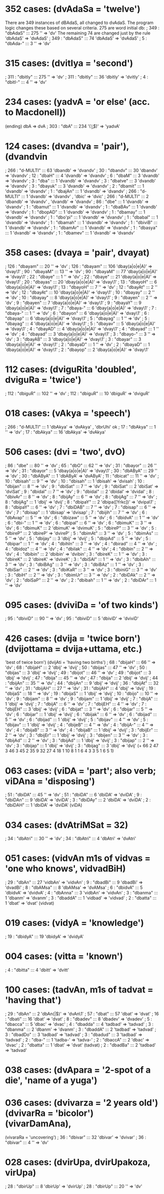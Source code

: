 * 352 cases: (dvAdaSa = 'twelve')
 There are 349 instances of dBAdaS, all changed to dvAdaS.
 The program logic changes these based on several criteria.
 275 are word initial db:
; 349 : "dbAdaS"  :::  275  '\bdb' => 'dv'
 The remaining 74 are changed just by the rule 'dbAdaS' => 'dvAdaS'
; 349 : "dbAdaS"  :::  74  'dbAdaS' => 'dvAdaS'
; 5 : "dbAda-"  :::  3  '\bdb' => 'dv'

* 315 cases: (dvitIya = 'second')
; 311 : "dbitIy"  :::  275  '\bdb' => 'dv'
; 311 : "dbitIy"  :::  36  'dbitIy' => 'dvitIy'
; 4 : "dbitI-"  :::  4  '\bdb' => 'dv'
* 234 cases: (yadvA = 'or else' (acc. to Macdonell))
(ending) dbA => dvA
; 303 : "dbA"  :::  234  '\byadbA(\b|$)' => 'yadvA'

* 124 cases: (dvandva = 'pair'),(dvandvin
; 266 : "d-MULTI"  :::  63  'dbandb' => 'dvandv'
;  30 : "dbandv"  :::  30  'dbandv' => 'dvandv'
;  12 : "dbaH"  :::  4  'dvandb' => 'dvandv'
;   6 : "dbaM"  :::  3  'dvandb' => 'dvandv'
;   3 : "dba"  :::  1  'dvandb' => 'dvandv'
; 3 : "dbatve"  :::  3  'dvandb' => 'dvandv'
; 3 : "dbayuk"  :::  3  'dvandb' => 'dvandv'
; 2 : "dbamit"  :::  1  'dvandb' => 'dvandv'
; 1 : "dbajAn"  :::  1  'dvandb' => 'dvandv'
; 266 : "d-MULTI"  :::  1  'dvandb' => 'dvandv' , 'dbic' => 'dvic'
; 266 : "d-MULTI"  :::  2  'dbandb' => 'dvandv' , 'dvandb' => 'dvandv'
; 86 : "dbe"  :::  1  'dvandb' => 'dvandv'
; 1 : "dbamut"  :::  1  'dvandb' => 'dvandv'
; 1 : "dbaBAv"  :::  1  'dvandb' => 'dvandv'
; 1 : "dbopAD"  :::  1  'dvandb' => 'dvandv'
; 1 : "dbamay"  :::  1  'dvandb' => 'dvandv'
; 1 : "dbo'pi"  :::  1  'dvandb' => 'dvandv'
; 1 : "dbabal"  :::  1  'dvandb' => 'dvandv'
; 1 : "dbamah"  :::  1  'dvandb' => 'dvandv'
; 1 : "dbiviB"  :::  1  'dvandb' => 'dvandv'
; 1 : "dbamAr"  :::  1  'dvandb' => 'dvandv'
; 1 : "dbasya"  :::  1  'dvandb' => 'dvandv'
; 1 : "dbamev"  :::  1  'dvandb' => 'dvandv'
* 358 cases: (dvaya = 'pair', dvayat)
; 126 : "dbayam"  :::  20  '\bdb' => 'dv'
; 126 : "dbayam"  :::  106  'dbay(a|o|e|A)' => 'dvay\1'
; 90 : "dbayaM"  :::  13  '\bdb' => 'dv'
; 90 : "dbayaM"  :::  77  'dbay(a|o|e|A)' => 'dvay\1'
; 22 : "dbaye"  :::  1  '\bdb' => 'dv'
; 22 : "dbaye"  :::  21  'dbay(a|o|e|A)' => 'dvay\1'
; 20 : "dbayas"  :::  20  'dbay(a|o|e|A)' => 'dvay\1'
; 13 : "dbayoH"  :::  6  'dbay(a|o|e|A)' => 'dvay\1'
; 13 : "dbayoH"  :::  7  '\bdb' => 'dv'
; 12 : "dbayAt"  :::  2  '\bdb' => 'dv'
; 12 : "dbayAt"  :::  10  'dbay(a|o|e|A)' => 'dvay\1'
; 10 : "dbayay"  :::  2  '\bdb' => 'dv'
; 10 : "dbayay"  :::  8  'dbay(a|o|e|A)' => 'dvay\1'
; 9 : "dbayen"  :::  2  '\bdb' => 'dv'
; 9 : "dbayen"  :::  7  'dbay(a|o|e|A)' => 'dvay\1'
; 9 : "dbayaY"  :::  9  'dbay(a|o|e|A)' => 'dvay\1'
; 7 : "dbaya-"  :::  6  'dbay(a|o|e|A)' => 'dvay\1'
; 7 : "dbaya-"  :::  1  '\bdb' => 'dv'
; 6 : "dbayon"  :::  6  'dbay(a|o|e|A)' => 'dvay\1'
; 6 : "dbayap"  :::  6  'dbay(a|o|e|A)' => 'dvay\1'
; 5 : "dbayag"  :::  1  '\bdb' => 'dv'
; 5 : "dbayag"  :::  4  'dbay(a|o|e|A)' => 'dvay\1'
; 5 : "dbayav"  :::  5  'dbay(a|o|e|A)' => 'dvay\1'
; 4 : "dbayAD"  :::  4  'dbay(a|o|e|A)' => 'dvay\1'
; 4 : "dbayad"  :::  1  '\bdb' => 'dv'
; 4 : "dbayad"  :::  3  'dbay(a|o|e|A)' => 'dvay\1'
; 3 : "dbayo-"  :::  3  '\bdb' => 'dv'
; 3 : "dbayAB"  :::  3  'dbay(a|o|e|A)' => 'dvay\1'
; 3 : "dbayar"  :::  3  'dbay(a|o|e|A)' => 'dvay\1'
; 2 : "dbayaD"  :::  1  '\bdb' => 'dv'
; 2 : "dbayaD"  :::  1  'dbay(a|o|e|A)' => 'dvay\1'
; 2 : "dbayop"  :::  2  'dbay(a|o|e|A)' => 'dvay\1'
* 112 cases: (dviguRita 'doubled', dviguRa = 'twice')
; 112 : "dbiguR"  :::  102  '\bdb' => 'dv'
; 112 : "dbiguR"  :::  10  'dbiguR' => 'dviguR'
* 018 cases: (vAkya = 'speech')
; 266 : "d-MULTI"  :::  1  'dbAkya' => 'dvAkya' , 'dbrUhi' ok
; 17 : "dbAkya"  :::  1  '\bdb' => 'dv'
; 17 : "dbAkya"  :::  16  'dbAkya' => 'dvAkya'
* 506 cases: (dvi = 'two', dvO)
; 86 : "dbe"  :::  80  '\bdb' => 'dv'
; 65 : "dbO"  :::  62  '\bdb' => 'dv'
; 31 : "dbayor"  :::  26  '\bdb' => 'dv'
; 31 : "dbayor"  :::  5  'dbay(a|o|e|A)' => 'dvay\1'
; 30 : "dbAByA"  :::  29  '\bdb' => 'dv'
; 30 : "dbAByA"  :::  1  'dbAByA' => 'dvAByA'
; 11 : "dbicat"  :::  11  '\bdb' => 'dv'
; 10 : "dbisah"  :::  9  '\bdb' => 'dv'
; 10 : "dbisah"  :::  1  'dbisah' => 'dvisah'
; 10 : "dbijan"  :::  8  '\bdb' => 'dv'
; 9 : "dbiSat"  :::  7  '\bdb' => 'dv'
; 9 : "dbiSat"  :::  2  'dbiSat' => 'dviSat'
; 9 : "dbidal"  :::  7  '\bdb' => 'dv'
; 9 : "dbidal"  :::  2  'dbidal' => 'dvidal'
; 8 : "dbivAr"  :::  8  '\bdb' => 'dv'
; 8 : "dbijAy"  :::  6  '\bdb' => 'dv'
; 8 : "dbijAg"  :::  7  '\bdb' => 'dv'
; 8 : "dbijAg"  :::  1  'dbij' => 'dvij'
; 8 : "dbipaY"  :::  2  'dbipa([Yrkc])' => 'dvipa\1'
; 8 : "dbipaY"  :::  6  '\bdb' => 'dv'
; 7 : "dbiDAB"  :::  7  '\bdb' => 'dv'
; 7 : "dbisap"  :::  6  '\bdb' => 'dv'
; 7 : "dbisap"  :::  1  'dbisap' => 'dvisap'
; 7 : "dbijih"  :::  7  '\bdb' => 'dv'
; 6 : "dbAvap"  :::  5  '\bdb' => 'dv'
; 6 : "dbizaw"  :::  5  '\bdb' => 'dv'
; 6 : "dbidvA"  :::  1  '\bdb' => 'dv'
; 6 : "dbi-"  :::  1  '\bdb' => 'dv'
; 6 : "dbipal"  :::  6  '\bdb' => 'dv'
; 6 : "dbimuK"  :::  3  '\bdb' => 'dv'
; 6 : "dbimuK"  :::  2  'dbimuK' => 'dvimuK'
; 5 : "dbireP"  :::  3  '\bdb' => 'dv'
; 5 : "dbireP"  :::  2  'dbireP' => 'dvireP'
; 5 : "dbimAt"  :::  3  '\bdb' => 'dv'
; 5 : "dbimAs"  :::  5  '\bdb' => 'dv'
; 5 : "dbijay"  :::  3  'dbij' => 'dvij'
; 5 : "dbipAd"  :::  5  '\bdb' => 'dv'
; 5 : "dbipar"  :::  1  '\bdb' => 'dv'
; 4 : "dbihIn"  :::  3  '\bdb' => 'dv'
; 4 : "dbirad"  :::  4  '\bdb' => 'dv'
; 4 : "dbidoz"  :::  4  '\bdb' => 'dv'
; 4 : "dbilak"  :::  4  '\bdb' => 'dv'
; 4 : "dbibin"  :::  2  '\bdb' => 'dv'  
; 4 : "dbibin"  :::  2  'dbibin' => 'dvibin'
; 3 : "dbireK"  :::  1  '\bdb' => 'dv'
; 3 : "dbireK"  :::  2  'dbireK' => 'dvireK'
; 3 : "dbiSAl"  :::  1  '\bdb' => 'dv'
; 3 : "dbibAh"  :::  3  '\bdb' => 'dv'
; 3 : "dbiBAg"  :::  3  '\bdb' => 'dv'
; 3 : "dbiBAz"  :::  1  '\bdb' => 'dv'
; 3 : "dbiSar"  :::  2  '\bdb' => 'dv'
; 3 : "dbiKaR"  :::  3  '\bdb' => 'dv'
; 3 : "dbiniG"  :::  3  '\bdb' => 'dv'
; 3 : "dbiH"  :::  2  '\bdb' => 'dv'
; 3 : "dbimUr"  :::  3  '\bdb' => 'dv'
; 2 : "dbiDAk"  :::  2  '\bdb' => 'dv'
; 2 : "dbiSaP"  :::  2  '\bdb' => 'dv'
; 2 : "dbibah"  :::  1  '\bdb' => 'dv'
; 2 : "dbiDAr"  :::  1  '\bdb' => 'dv'
* 095 cases: (dviviDa = 'of two kinds')
; 95 : "dbiviD"  :::  90  '\bdb' => 'dv'
; 95 : "dbiviD"  :::  5  'dbiviD' => 'dviviD'
* 426 cases: (dvija = 'twice born') (dvijottama = dvija+uttama, etc.)
  'best of twice born')
   (dvijAti = 'having two births')
; 68 : "dbijaH"  :::  66  '\bdb' => 'dv'
; 68 : "dbijaH"  :::  2  'dbij' => 'dvij'
; 50 : "dbijas"  :::  47  '\bdb' => 'dv'
; 50 : "dbijas"  :::  3  'dbij' => 'dvij'
; 49 : "dbijot"  :::  46  '\bdb' => 'dv'
; 49 : "dbijot"  :::  3  'dbij' => 'dvij'
; 47 : "dbija"  :::  45  '\bdb' => 'dv'
; 47 : "dbija"  :::  2  'dbij' => 'dvij'
; 44 : "dbijAn"  :::  35  '\bdb' => 'dv'
; 44 : "dbijAn"  :::  9  'dbij' => 'dvij'
; 36 : "dbijAt"  :::  32  '\bdb' => 'dv'
; 31 : "dbijAH"  :::  27  '\bdb' => 'dv'
; 31 : "dbijAH"  :::  4  'dbij' => 'dvij'
; 19 : "dbijaS"  :::  18  '\bdb' => 'dv'
; 19 : "dbijaS"  :::  1  'dbij' => 'dvij'
; 10 : "dbijo"  :::  10  '\bdb' => 'dv'
; 9 : "dbijam"  :::  8  '\bdb' => 'dv'
; 9 : "dbijam"  :::  1  'dbij' => 'dvij'
; 7 : "dbijA"  :::  1  'dbij' => 'dvij'
; 7 : "dbijA"  :::  6  '\bdb' => 'dv'
; 7 : "dbijEH"  :::  4  '\bdb' => 'dv'
; 7 : "dbijEH"  :::  3  'dbij' => 'dvij'
; 6 : "dbijat"  :::  3  '\bdb' => 'dv'
; 6 : "dbijar"  :::  5  '\bdb' => 'dv'
; 6 : "dbijar"  :::  1  'dbij' => 'dvij'
; 6 : "dbijak"  :::  6  '\bdb' => 'dv'
; 6 : "dbijad"  :::  5  '\bdb' => 'dv'
; 6 : "dbijad"  :::  1  'dbij' => 'dvij'
; 5 : "dbijav"  :::  4  '\bdb' => 'dv'
; 5 : "dbijav"  :::  1  'dbij' => 'dvij'
; 4 : "dbijeB"  :::  4  '\bdb' => 'dv'
; 4 : "dbijA-"  :::  4  '\bdb' => 'dv'
; 4 : "dbijaB"  :::  3  '\bdb' => 'dv'
; 4 : "dbijaB"  :::  1  'dbij' => 'dvij'
; 3 : "dbijEr"  :::  2  '\bdb' => 'dv'
; 3 : "dbijEr"  :::  1  'dbij' => 'dvij'
; 3 : "dbijen"  :::  3  '\bdb' => 'dv'
; 3 : "dbijAd"  :::  2  '\bdb' => 'dv'
; 3 : "dbijAd"  :::  1  'dbij' => 'dvij'
; 3 : "dbijap"  :::  2  '\bdb' => 'dv'
; 3 : "dbijap"  :::  1  'dbij' => 'dvij'
; 3 : "dbijag"  :::  3  'dbij' => 'dvij'
(+ 66 2 47 3 46 3 45 2 35 9 32 27 4 18 1 10 8 1 1 6 4 3 3 5 1 6 5 1)
* 063 cases: (viDA = 'part'; also verb; viDAna = 'disposing')
; 51 : "dbiDA"  :::  45  '\bdb' => 'dv'
; 51 : "dbiDA"  :::  6  'dbiDA' => 'dviDA'
; 9 : "dbiDAn"  :::  9  'dbiDA' => 'dviDA'
; 3 : "dbiDAy"  :::  2  'dbiDA' => 'dviDA'
; 2 : "dbiDAH"  :::  1  'dbiDA' => 'dviDA' (viDA)
* 034 cases: (dvAtriMSat = 32)
; 34 : "dbAtri"  :::  30  '\bdb' => 'dv'
; 34 : "dbAtri"  :::  4  'dbAtri' => 'dvAtri'
* 051 cases: (vidvAn m1s of vidvas = 'one who knows', vidvadBiH)
; 29 : "dbAn"  :::  27  'vidbAn' => 'vidvAn'
; 9 : "dbadBi"  :::  9  'dbadBi' => 'dvadBi'
; 8 : "dbAMsa"  :::  8  'dbAMsa' => 'dvAMsa'
; 6 : "dbidvA"  :::  5  'dbidvA' => 'dvidvA'
; 4 : "dbAnna"  :::  3  'vidbAn' => 'vidvAn'
; 3 : "dbanma"  :::  1  'dbanm' => 'dvanm'
; 3 : "dbaddA"  :::  1  'vidbad' => 'vidvad'
; 2 : "dbatta"  :::  1  'dbat' => 'dvat' (vidvat)
* 019 cases: (vidyA = 'knowledge')
; 19 : "dbidyA"  :::  19  'dbidyA' => 'dvidyA'

* 004 cases: (vitta = 'known')
; 4 : "dbitta"  :::  4  'dbitt' => 'dvitt'
* 100 cases: (tadvAn, m1s of tadvat = 'having that')
; 29 : "dbAn"  :::  2  'dbAn(\W|$)' => 'dvAn\1'
; 57 : "dbat"  :::  57  'dbat' => 'dvat'
; 16 : "dbati"  :::  16  'dbat' => 'dvat'
; 8 : "dbadev"  :::  8  'dbadev' => 'dvadev'
; 5 : "dbacca"  :::  5  'dbac' => 'dvac'
; 4 : "dbadda"  :::  4  'tadbad' => 'tadvad'
; 3 : "dbanma"  :::  2  'dbanm' => 'dvanm'
; 3 : "dbaddA"  :::  2  'tadbad' => 'tadvad'
; 3 : "dbadDo"  :::  3  'tadbad' => 'tadvad'
; 3 : "dbadud"  :::  3  'tadbad' => 'tadvad'
; 2 : "dba-"  :::  1  'tadba-' => 'tadva-'
; 2 : "dbaccA"  :::  2  'dbac' => 'dvac'
; 2 : "dbatta"  :::  1  'dbat' => 'dvat' (tadvat)
; 2 : "dbadBa"  :::  2  'tadbad' => 'tadvad'
* 038 cases: (dvApara = '2-spot of a die', 'name of a yuga')
* 036 cases: (dvivarza = '2 years old') (dvivarRa = 'bicolor') (vivarDamAna),
  (vivaraRa = 'uncovering')
; 36 : "dbivar"  :::  32  'dbivar' => 'dvivar'
; 36 : "dbivar"  :::  4  '\bdb' => 'dv'
* 028 cases: (dvirUpa, dvirUpakoza, virUpa)
; 28 : "dbirUp"  :::  8  'dbirUp' => 'dvirUp'
; 28 : "dbirUp"  :::  20  '\bdb' => 'dv'
* 028 cases: (udvarttana = 'act of rising, etc.')
; 28 : "dbartt"  :::  28  'dbartt' => 'dvartt'
* 002 cases: (vAraRa = 'warding off')
; 2 : "dbAraR"  :::  2  'dbAraR' => 'dvAraR'
* 153 cases: (dvAr = 'door', dvAraka, dvAra)
; 21 : "dbArA"  :::  20  'dbArA\W' => 'dvArA'
; 18 : "dbAram"  :::  10  '\bdb' => 'dv'
; 18 : "dbAram"  :::  8  'dbAr(am|aM|e|i|AR)' => 'dvAr\1'
; 19 : "dbArak"  :::  3  'dbAra([^RdhB])' => 'dvAra\1'
; 19 : "dbArak"  :::  16  '\bdb' => 'dv'
; 17 : "dbAraM"  :::  4  '\bdb' => 'dv'
; 17 : "dbAraM"  :::  13  'dbAr(am|aM|e|i|AR)' => 'dvAr\1'
; 14 : "dbArap"  :::  6  'dbAra([^RdhB])' => 'dvAra\1'
; 14 : "dbArap"  :::  8  '\bdb' => 'dv'
; 14 : "dbAre"  :::  1  '\bdb' => 'dv'
; 14 : "dbAre"  :::  13  'dbAr(am|aM|e|i|AR)' => 'dvAr\1'
; 14 : "dbAri"  :::  6  '\bdb' => 'dv'
; 14 : "dbAri"  :::  3  'dbAr(am|aM|e|i|AR)' => 'dvAr\1'
; 9 : "dbAreR"  :::  9  'dbAr(am|aM|e|i|AR)' => 'dvAr\1'
; 8 : "dbArAR"  :::  7  '\bdb' => 'dv'
; 8 : "dbArAR"  :::  1  'dbAr(am|aM|e|i|AR)' => 'dvAr\1'
; 6 : "dbArav"  :::  1  'dbAra([^RdhB])' => 'dvAra\1'
; 6 : "dbArav"  :::  5  '\bdb' => 'dv'
; 5 : "dbAras"  :::  2  'dbAra([^RdhB])' => 'dvAra\1'
; 5 : "dbAras"  :::  3  '\bdb' => 'dv'
; 4 : "dbArez"  :::  1  '\bdb' => 'dv'
; 4 : "dbArez"  :::  3  'dbAr(am|aM|e|i|AR)' => 'dvAr\1'
; 3 : "dbAHsT"  :::  3  '\bdb' => 'dv'
; 3 : "dbArad"  :::  3  '\bdb' => 'dv'
; 21 : "dbArA"  :::  1  '\bdb' => 'dv'
; 2 : "dbArag"  :::  2  'dbAra([^RdhB])' => 'dvAra\1'
* 005 cases: (vAri = 'water')
; 14 : "dbAri"  :::  5  'dbAr(am|aM|e|i|AR)' => 'dvAr\1'
* 006 cases: (vara = 'enclosing, choosing')
; 3 : "dbareR"  :::  3  'dbareR' => 'dvareR'
; 3 : "dbarA"  :::  3  'saridbarA' => 'saridvarA'
* 104 cases: (dvIpa = 'island')
; 19 : "dbIpas"  :::  5  '\bdb' => 'dv'
; 19 : "dbIpas"  :::  14  'dbIp' => 'dvIp'
; 14 : "dbIpe"  :::  2  '\bdb' => 'dv'
; 14 : "dbIpe"  :::  12  'dbIp' => 'dvIp'
; 10 : "dbIpaM"  :::  3  '\bdb' => 'dv'
; 10 : "dbIpaM"  :::  7  'dbIp' => 'dvIp'
; 9 : "dbIpAn"  :::  8  'dbIp' => 'dvIp'
; 9 : "dbIpAn"  :::  1  '\bdb' => 'dv'
; 7 : "dbIpav"  :::  4  '\bdb' => 'dv'
; 7 : "dbIpav"  :::  3  'dbIp' => 'dvIp'
; 6 : "dbIpa-"  :::  5  '\bdb' => 'dv'
; 6 : "dbIpa-"  :::  1  'dbIp' => 'dvIp'
; 6 : "dbIpA"  :::  6  'dbIp' => 'dvIp'
; 5 : "dbIpAM"  :::  2  '\bdb' => 'dv'
; 5 : "dbIpAM"  :::  3  'dbIp' => 'dvIp'
; 4 : "dbIpAD"  :::  4  'dbIp' => 'dvIp'
; 4 : "dbIpan"  :::  4  'dbIp' => 'dvIp'
; 4 : "dbIpam"  :::  2  '\bdb' => 'dv'
; 4 : "dbIpam"  :::  2  'dbIp' => 'dvIp'
; 4 : "dbIpo"  :::  4  'dbIp' => 'dvIp'
; 3 : "dbIpaB"  :::  3  '\bdb' => 'dv'
; 3 : "dbIpaK"  :::  3  '\bdb' => 'dv'
; 3 : "dbIpaj"  :::  3  'dbIp' => 'dvIp'
; 3 : "dbIpap"  :::  3  'dbIp' => 'dvIp'
(+ 5 14 2 12 3 7 8 1 4 3 5 1 6 2 3 4 4 2 2 4 3 3)
* 018 cases: (udvAhatattva = Name of work)
; 18 : "dbAhat"  :::  2  '\bdb' => 'dv'
; 18 : "dbAhat"  :::  16  'dbAhat' => 'dvAhat'

* 009 cases: (dvicakra)
; 17 : "dbicakra"  :::  9  '\bdb' => 'dv'
* 008 cases: (vicakzaRa = 'conspicuous')
; 18 : "dbicak"  :::  8  'dbicakzaR' => 'dvicakzaR'
* 019 cases: (vizRu)
; 18 : "dbizRo"  :::  17  'dbizR' => 'dvizR'
; 18 : "dbizRo"  :::  1  '\bdb' => 'dv'
; 6 : "dbi-"  :::  1  'tadbi' => 'tadvi'
* 022 cases: (viSeza = 'distinction', viSizwa = 'distinguished')
; 17 : "dbiSez"  :::  1  '\bdb' => 'dv'
; 17 : "dbiSez"  :::  16  'dbiSez' => 'dviSez'
; 5 : "dbiSiz"  :::  5  'dbiSiz' => 'dviSiz'
* 018 cases: (vE = 'indeed')
; 18 : "dbE"  :::  18  'dbE(\W|$)' => 'dvE\1'
* 016 cases: (dvivacana 'the dual (gram.)')
; 16 : "dbivac"  :::  12  '\bdb' => 'dv'
; 16 : "dbivac"  :::  4  'dbivac' => 'dvivac'
* 015 cases: (dvitri '2 or 3')
; 15 : "dbitri"  :::  11  '\bdb' => 'dv'
; 15 : "dbitri"  :::  4  'dbitri' => 'dvitri'
* 020 cases: (vacana = 'speaking', etc. vaca)
; 15 : "dbacan"  :::  15  'dbacan' => 'dvacan'
; 5 : "dbacaH"  :::  5  'dbacaH' => 'dvacaH'
* 015 cases: (vahni = 'a draught animal') (udvahni = 'emitting sparks')
; 15 : "dbahni"  :::  15  'dbahni' => 'dvahni'
* 004 cases: (vah = 'to carry')
; 4 : "dbahat"  :::  4  'dbahat' => 'dvahat'
* 015 cases: (dvitaya = 'twofold')
; 15 : "dbitay"  :::  4  '\bdb' => 'dv'
; 15 : "dbitay"  :::  11  'dbitay' => 'dvitay'
* 015 cases: (vipad = 'to fall', dvipada = 'two-footed')
; 15 : "dbipad"  :::  2  'dbipad' => 'dvipad'
; 15 : "dbipad"  :::  13  '\bdb' => 'dv'
* 014 cases: (dviBuja = '2-armed')
; 14 : "dbiBuj"  :::  14  '\bdb' => 'dv'
* 013 cases: (vizaya = 'region')
; 12 : "dbizay"  :::  1  '\bdb' => 'dv'
; 12 : "dbizay"  :::  11  'dbizay' => 'dvizay'
; 6 : "dbi-"  :::  1  'tvadbi-' => 'tvadvi-'
* 060 cases: (dviza = 'hostile', vidviza, dvizat, etc.)
  (vidvizat, dvizwa, dviz,dveza)
; 10 : "dbizaH"  :::  1  '\bdb' => 'dv'
; 10 : "dbizaH"  :::  9  'dbizaH' => 'dvizaH'
; 9 : "dbizat"  :::  7  '\bdb' => 'dv'
; 7 : "dbizan"  :::  5  '\bdb' => 'dv'
; 6 : "dbizad"  :::  1  '\bdb' => 'dv'
; 6 : "dbizad"  :::  5  'dbiza([mMd])' => 'dviza\1'
; 6 : "dbizwa"  :::  1  '\bdb' => 'dv'
; 6 : "dbizwa"  :::  5  'dbizwa' => 'dvizwa'
; 6 : "dbiw"  :::  3  '\bdb' => 'dv'
; 4 : "dbizAM"  :::  2  '\bdb' => 'dv'
; 4 : "dbizAM"  :::  2  'dbizAM' => 'dvizAM'
; 4 : "dbiz"  :::  4  '\bdb' => 'dv'
; 3 : "dbezI"  :::  3  'dbez' => 'dvez'
; 3 : "dbezo"  :::  1  '\bdb' => 'dv'
; 3 : "dbezo"  :::  2  'dbez' => 'dvez'
; 3 : "dbezAd"  :::  3  'dbez' => 'dvez'
; 3 : "dbezwA"  :::  1  'dbez' => 'dvez'
; 3 : "dbezwA"  :::  2  '\bdb' => 'dv'
; 3 : "dbezwi"  :::  3  '\bdb' => 'dv'
(+ 1 9 7 5 1 5 1 5 3 2 2 4 3)
* 024 cases: (vipra = 'inspired')
; 12 : "dbiprA"  :::  12  'dbipr(A|a|e|o)' => 'dvipr\1'
; 12 : "dbipra"  :::  10  'dbipr(A|a|e|o)' => 'dvipr\1'
; 12 : "dbipra"  :::  2  '\bdb' => 'dv'
* 012 cases: (dvAviMSa = 'the 22nd', dvAviMSati = '22')
; 12 : "dbAviM"  :::  10  '\bdb' => 'dv'
; 12 : "dbAviM"  :::  2  'dbAviM' => 'dvAviM'
* 016 cases: (vizRu, vEzRava)
; 12 : "dbizRu"  :::  12  'dbizR' => 'dvizR'
; 4 : "dbEzRa"  :::  4  'dbEz' => 'dvEz'
* 012 cases: (dvEguRya = "doubling')
; 10 : "dbEguR"  :::  9  '\bdb' => 'dv'
; 10 : "dbEguR"  :::  1  'dbEguR' => 'dvEguR'
* 004 cases: (dvEviDya = 'twofold state')
; 4 : "dbEviD"  :::  4  '\bdb' => 'dv'
* 019 cases: (viza = 'poison')
; 10 : "dbizam"  :::  10  'dbiza([mMd])' => 'dviza\1'
; 9 : "dbizat"  :::  2  'dbiz' => 'dviz'
; 5 : "dbizaM"  :::  4  'dbiza([mMd])' => 'dviza\1'
; 3 : "dbizah"  :::  3  'dbiz' => 'dviz'
* 001 cases: (udvij 'to spring upwards')
; 10 : "dbijan"  :::  1  'dbij' => 'dvij' (udvij)
* 001 cases: (dvijanman = 'having a double birth')
; 10 : "dbijan"  :::  1  'dbij' => 'dvij' (dvijanman)
* 017 cases: (vinir = prefix vi + nir, viniH,vini-)
; 10 : "dbinir"  :::  10  'dbinir' => 'dvinir'
; 4 : "dbiniH"  :::  4  'dbiniH' => 'dviniH'
; 3 : "dbiniv"  :::  3  'dbiniv' => 'dviniv'
* 022 cases: (vadana,vada = 'speaking', vadanti, vAda = 'speech')
 (vad)
; 9 : "dbadan"  :::  9  'dbadan' => 'dvadan'
; 5 : "dbAda-"  :::  2  'dbAda' => 'dvAda'
; 4 : "dbadas"  :::  4  'tadbad' => 'tadvad'
; 3 : "dbivAd"  :::  3  'dbivAd' => 'dvivAd'
; 3 : "dbada"  :::  2  'tadbad' => 'tadvad'
; 3 : "dbada"  :::  1  'dbada' => 'dvada'
; 2 : "dba-"  :::  1  'tadba-' => 'tadva-'
* 007 cases: (dvitva = 'duality')
; 9 : "dbitva"  :::  7  '\bdb' => 'dv'
* 015 cases: (viDi = 'rule')
; 9 : "dbiDiv"  :::  9  'dbiDi' => 'dviDi'
; 3 : "dbiDir"  :::  3  'dbiDi' => 'dviDi'
; 3 : "dbiDin"  :::  3  'dbiDi' => 'dviDi'
* 008 cases: (vIryya=vIrya = 'manliness')
; 8 : "dbIryy"  :::  8  'dbIr' => 'dvIr'
* 025 cases: (vaktra = 'organ of speech', vaktum = 'to speak',etc.)
  ( vac = 'speak', vAcaka = 'speaking', vAc = 'speech')
; 8 : "dbaktr"  :::  8  'dbaktr' => 'dvaktr'
; 4 : "dbaktu"  :::  4  'dbaktu' => 'dvaktu'
; 4 : "dbakzy"  :::  4  'dbakzy' => 'dvakzy'
; 3 : "dbAcya"  :::  3  'dbAcya' => 'dvAcya'
; 3 : "dbAcak"  :::  3  'dbAca' => 'dvAca'
; 3 : "dbAcaM"  :::  3  'dbAca' => 'dvAca'
* 008 cases: (vastra = 'clothes')
; 8 : "dbastr"  :::  8  'dbastr' => 'dvastr'
* 005 cases: (vijan = 'to be born', udvij = )
; 8 : "dbijAy"  :::  2  'dbij' => 'dvij'
; 3 : "dbejay"  :::  3  'dbejay' => 'dvejay'
* 014 cases: (varRa = 'color')
; 8 : "dbarRa"  :::  8  'dbarR' => 'dvarR'
; 6 : "dbarRA"  :::  6  'dbarR' => 'dvarR'
* 014 cases: (svAdvI f. svAdu = 'sweet', mfdvI 'soft')
; 8 : "dbI"  :::  8  'dbI(\W|$)' => 'dvI\1'
; 6 : "dbamla"  :::  6  'svAdbamla' => 'svAdvamla'
* 005 cases: (varza = 'rain, year')
; 8 : "dbarzA"  :::  5  'dbarz' => 'dvarz' (varza)
* 007 cases: (vatsa = 'calf', vatsara = 'a year')
; 7 : "dbatsa"  :::  7  'dbat' => 'dvat'

* 007 cases: (vajra = 'hard or mighty one, thunderbolt')
; 7 : "dbajra"  :::  7  'dbajr' => 'dvajr'
* 012 cases: (vAyu = 'wind')
; 7 : "dbAyur"  :::  7  'dbAy' => 'dvAy'
; 3 : "dbAyuH"  :::  3  'dbAy' => 'dvAy'
; 2 : "dbAyO"  :::  2  'dbAy' => 'dvAy'
* 004 cases: (vidviz = 'to hate', 'hating')
; 7 : "dbizan"  :::  1  'dbizan' => 'dvizan'  (vidviz)
; 6 : "dbiw"  :::  3  'dbiw(\W)' => 'dviw\1'
* 007 cases: (vat suffix = 'likeness')
; 7 : "dbatI"  :::  7  'dbat' => 'dvat'
* 009 cases: (vimuc = 'to unloose', vimukta = 'loosened')
; 7 : "dbimuc"  :::  7  'dbimuc' => 'dvimuc'
; 2 : "dbimuk"  :::  2  'dbimuk' => 'dvimuk'
* 010 cases: (udvigna = 'shuddering')
; 7 : "dbigna"  :::  7  'dbign' => 'dvign'
; 3 : "dbignA"  :::  3  'dbign' => 'dvign'
* 003 cases: (SAdvala = 'grassy' (MW))
; 6 : "dbalAn"  :::  3  'dbal(An|aM|A\W|e|s|At|Ad|AK)' => 'dval\1' (SAdvala
* 007 cases: (vana = 'forest')
; 6 : "dbanam"  :::  4  'dbana([mMs])' => 'dvana\1' (vana)
; 4 : "dbanaM"  :::  3  'dbana([mMs])' => 'dvana\1'
* 005 cases: (vasanta = 'spring')
; 6 : "dbasan"  :::  5  'dbasan' => 'dvasan' (vasanta)
* 001 cases: (vasana = 'clothes')
; 6 : "dbasan"  :::  1  'dbasan' => 'dvasan' (vasana)
* 001 cases: (SudDi = 'cleansing')
; 6 : "dbi-"  :::  1  'Sudbi-' => 'SudDi-'
* 016 cases: (udvah = 'to carry up', udvaha)
; 6 : "dbahan"  :::  5  'dbahan' => 'dvahan'
; 5 : "dbahaH"  :::  5  'dbaha' => 'dvaha'
; 3 : "dbahet"  :::  3  'dbahet' => 'dvahet'
; 3 : "dbaha"  :::  3  'dbaha' => 'dvaha'
* 006 cases: (vAta = 'blown','wind')
; 6 : "dbAtak"  :::  6  'dbAta' => 'dvAta'
* 005 cases: (dvEta = 'duality')
; 5 : "dbEtav"  :::  5  '\bdb' => 'dv'
* 008 cases: (vaDa = 'one who kills')
; 5 : "dbaDaH"  :::  5  'dbaDa' => 'dvaDa'
; 3 : "dbaDap"  :::  3  'dbaDa' => 'dvaDa'
* 002 cases: (viBedana = 'splitting', viBeda)
; 5 : "dbiBed"  :::  1  'biBedane' => 'viBedane'
; 5 : "dbiBed"  :::  1  'tadbi' => 'tadvi'
* 002 cases: (vijaya = 'victory'
; 5 : "dbijay"  :::  2  'dbij' => 'dvij'
* 005 cases: (vastu = 'the real')
; 5 : "dbastu"  :::  5  'dbast([uv])' => 'dvast\1'
* 002 cases: (dvAja = 'son of two fathers')
; 5 : "dbAjaM"  :::  1  '\bdb' => 'dv'
; 3 : "dbAjaS"  :::  1  '\bdb' => 'dv'
* 016 cases: (vAja = 'strength', BaradvAja, BAradvAja)
; 5 : "dbAjaM"  :::  4  'dbAjaM' => 'dvAjaM'
; 3 : "dbAjo"  :::  3  'dbAj' => 'dvAj'
; 3 : "dbAjap"  :::  3  'dbAj' => 'dvAj'
; 3 : "dbAjas"  :::  3  'dbAj' => 'dvAj'
; 3 : "dbAjaS"  :::  2  'dbAj' => 'dvAj'
; 3 : "dbAjAt"  :::  3  'dbAj' => 'dvAj'
* 017 cases: (vi-pari-, vi-(root))
; 5 : "dbipar"  :::  4  'dbipa([Yrkc])' => 'dvipa\1'
; 5 : "dbAtap"  :::  5  'dbAta' => 'dvAta'
; 3 : "dbisar"  :::  3  'dbisar' => 'dvisar'
; 3 : "dbimar"  :::  3  'dbimar' => 'dvimar'
; 2 : "dbikra"  :::  2  'dbikra' => 'dvikra'
* 005 cases: (vaMSa = 'bamboo cane')
; 5 : "dbaMSa"  :::  5  'dbaMSa' => 'dvaMSa'
* 001 cases: (vihIna = 'entirely abandoned')
; 4 : "dbihIn"  :::  1  'dbihIn' => 'dvihIn'
* 004 cases: (vipula = 'large')
; 4 : "dbipul"  :::  4  'dbipul' => 'dvipul'
* 004 cases: (udvIkzya = 'having looked up', vIkzya = 'astonishing')
; 4 : "dbIkzy"  :::  4  'dbIkzy' => 'dvIkzy'
* 002 cases: (viGna = 'a breaker')
; 4 : "dbiGna"  :::  2  'dbiGn' => 'dviGn'
* 004 cases: (viSvAmitra 'friend of all, a certain sage', viSvAsa = 'confidence')
; 4 : "dbiSvA"  :::  4  'dbiSvA' => 'dviSvA'
* 004 cases: (viSva = 'all-pervading')
; 4 : "dbiSva"  :::  4  'dbiSva' => 'dviSva'
* 004 cases: (vasti = 'bladder', etc.)
; 4 : "dbasti"  :::  4  'dbasti' => 'dvasti'
* 001 cases: (vardDana (MW varDana) = 'increasing')
; 4 : "dbanaM"  :::  1  'dbana([mMs])' => 'dvana\1'
* 004 cases: (vinDya = 'N. of mountain range')
; 4 : "dbinDy"  :::  4  'dbinDy' => 'dvinDy'
* 004 cases: (varjya = 'to be excluded')
; 4 : "dbarjy"  :::  4  'dbarjy' => 'dvarjy'
* 004 cases: (vamana = 'hemp,vomiting')
; 4 : "dbaman"  :::  4  'dbaman' => 'dvaman'
* 005 cases: (mfdu = 'soft')
; 4 : "dbagni"  :::  4  'mfdbagni' => 'mfdvagni'
; 3 : "dbArip"  :::  1  'dbAr(am|aM|e|i|AR)' => 'dvAr\1'
* 003 cases: (videha = 'bodiless')
; 3 : "dbideh"  :::  3  'dbideh' => 'dvideh'
* 002 cases: (viSAla = 'spacious')
; 3 : "dbiSAl"  :::  2  'dbiSAl' => 'dviSAl'
* 005 cases: (tadvid = 'knowing that')
; 3 : "dbidaH"  :::  3  'dbidaH' => 'dvidaH'
; 2 : "dbidAm"  :::  2  'tadbi' => 'tadvi'
* 003 cases: (vAmayA = 'in a pleasant manner')
; 3 : "dbAmay"  :::  3  'dbAm' => 'dvAm'
* 006 cases: (vA = 'or', vATa = 'or else')
; 3 : "dbATa"  :::  3  'bATa ' => 'vATa '
; 3 : "dbeti"  :::  3  'dbeti' => 'dveti'
* 003 cases: (vaSya = 'to be subjected')
; 3 : "dbaSya"  :::  3  'dbaSya' => 'dvaSya'
* 003 cases: (vAsana = 'covering')
; 3 : "dbAsan"  :::  3  'dbAsa' => 'dvAsa'
* 005 cases: (dvigu = 'N. of a tatpurusha cpd.')
; 3 : "dbigus"  :::  3  '\bdb' => 'dv'
; 2 : "dbiguM"  :::  1  '\bdb' => 'dv'
; 2 : "dbiguM"  :::  1  'dbigu' => 'dvigu'
* 002 cases: (udvAsya = 'to be taken off')
; 3 : "dbAsya"  :::  2  'dbAsya' => 'dvAsya'
* 001 cases: (vicCAya = 'without shadow')
; 3 : "dbicCA"  :::  1  'dbic' => 'dvic'
* 003 cases: (vArzika = 'belonging to rainy season')
; 3 : "dbArzi"  :::  3  'dbArzi' => 'dvArzi'
* 003 cases: (vAlukI = 'sandbank, sand')
; 3 : "dbAluk"  :::  3  'dbAluk' => 'dvAluk'
* 003 cases: (vinASa = 'destruction')
; 3 : "dbinAS"  :::  3  'dbinAS' => 'dvinAS'
* 004 cases: (vEdika = 'relating to Veda', vEdya)
; 3 : "dbEdik"  :::  3  'dbEdik' => 'dvEdik'
; 3 : "dbEdya"  :::  1  'dbEdya' => 'dvEdya'
* 002 cases: (viBAzA = 'alternative')
; 3 : "dbiBAz"  :::  2  'dbiBAz' => 'dviBAz'
* 003 cases: (varAha = 'pig')
; 3 : "dbarAh"  :::  3  'dbarAh' => 'dvarAh'
* 003 cases: (vakra = 'crooked')
; 3 : "dbakrA"  :::  3  'dbakr' => 'dvakr'
* 003 cases: (vAjin = 'swift')
; 3 : "dbAjin"  :::  3  'dbAj' => 'dvAj'
* 003 cases: (vedana = 'announcing')
; 3 : "dbedan"  :::  1  '\bdb' => 'dv'
; 3 : "dbedan"  :::  2  'dbeda' => 'dveda'
* 003 cases: (viBu = 'being everywhere')
; 3 : "dbiBuH"  :::  3  'dbiBu([Hm])' => 'dviBu\1'
* 001 cases: (prasidDi = 'accomplishment')
; 3 : "dbiH"  :::  1  'prasidbiH' => 'prasidDiH'
* 002 cases: (virecana = 'opening','purging')
; 2 : "dbirec"  :::  1  'tadbi' => 'tadvi'
; 2 : "dbirec"  :::  1  'dbire' => 'dvire'
* 002 cases: (viPala = 'without fruit')
; 2 : "dbiPal"  :::  2  'dbiPal' => 'dviPal'
* 002 cases: (vikukzi = 'having a prominent belly')
; 2 : "dbikuk"  :::  2  'dbikuk' => 'dvikuk'
* 002 cases: (vihita = 'improper')
; 2 : "dbihit"  :::  2  'dbihit' => 'dvihit'
* 002 cases: (vigarhita = 'blamed')
; 2 : "dbigar"  :::  2  'dbigar' => 'dvigar'
* 002 cases: (vijYAna = 'understanding', vijYAya = 'recognizable')
; 2 : "dbijYA"  :::  2  'dbij' => 'dvij'
* 002 cases: (vEkalpika = 'optional')
; 2 : "dbEkal"  :::  2  'dbEkal' => 'dvEkal'
* 002 cases: (vidu = 'intelligent')
; 2 : "dbiduH"  :::  2  'dbidu' => 'dvidu'
* 002 cases: (viraha = 'abandonment')
; 2 : "dbirah"  :::  1  'dbirah' => 'dvirah'
; 2 : "dbirah"  :::  1  'tadbi' => 'tadvi'
* 001 cases: (vallaka = 'sea-monster')
; 2 : "dballa"  :::  1  'dballa' => 'dvalla' (vallaka)
* 001 cases: (vallaBa = 'beloved')
; 2 : "dballa"  :::  1  'dballa' => 'dvalla' (vallaBa)
* 002 cases: (udvIkzaRa = 'act of looking up')
; 2 : "dbIkza"  :::  2  'dbIkza' => 'dvIkza'
* 002 cases: (vidIrRa = 'torn')
; 2 : "dbidIr"  :::  2  'dbidIr' => 'dvidIr'
* 002 cases: (vimAna = 'aerial car')
; 2 : "dbimAn"  :::  2  'dbimAn' => 'dvimAn'
* 001 cases: (vitrAsa 'fear')
; 2 : "dbitrA"  :::  1  'dbitrA' => 'dvitrA'
* 002 cases: (vasuDA = 'producing wealth, earth')
; 2 : "dbasuD"  :::  2  'dbasu' => 'dvasu'
* 002 cases: (dvEraTa = 'chariot dual')
; 2 : "dbEraT"  :::  1  '\bdb' => 'dv'
; 2 : "dbEraT"  :::  1  'dbEr' => 'dvEr'
* 002 cases: (dvis = 'twice a day')
; 2 : "dbirdv"  :::  2  '\bdb' => 'dv'
* 002 cases: (vaSin = 'having will')
; 2 : "dbaSI"  :::  2  'dbaS' => 'dvaS'
* x cases: ()
* x cases: ()
* x cases: ()
* x cases: ()
* x cases: ()
* x cases: ()
* x cases: ()
* x cases: ()
